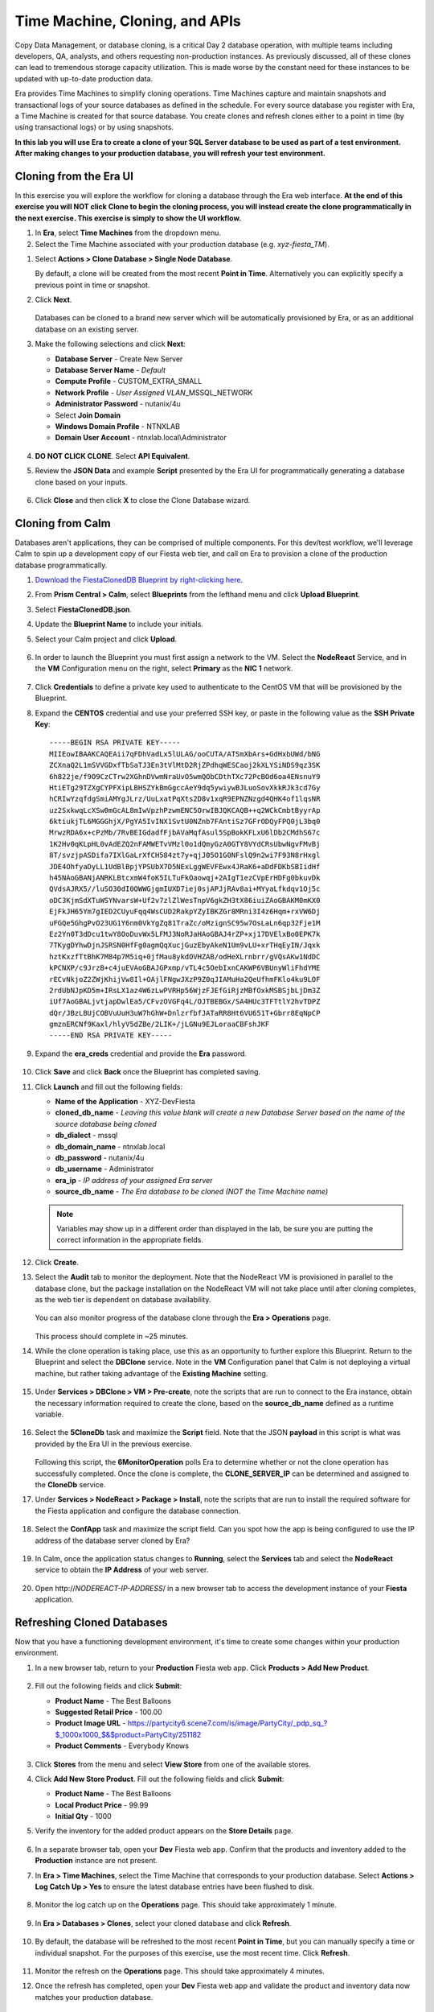 .. _cloning:

-------------------------------
Time Machine, Cloning, and APIs
-------------------------------

Copy Data Management, or database cloning, is a critical Day 2 database operation, with multiple teams including developers, QA, analysts, and others requesting non-production instances. As previously discussed, all of these clones can lead to tremendous storage capacity utilization. This is made worse by the constant need for these instances to be updated with up-to-date production data.

Era provides Time Machines to simplify cloning operations. Time Machines capture and maintain snapshots and transactional logs of your source databases as defined in the schedule. For every source database you register with Era, a Time Machine is created for that source database. You create clones and refresh clones either to a point in time (by using transactional logs) or by using snapshots.

**In this lab you will use Era to create a clone of your SQL Server database to be used as part of a test environment. After making changes to your production database, you will refresh your test environment.**

Cloning from the Era UI
+++++++++++++++++++++++

In this exercise you will explore the workflow for cloning a database through the Era web interface. **At the end of this exercise you will NOT click Clone to begin the cloning process, you will instead create the clone programmatically in the next exercise. This exercise is simply to show the UI workflow.**

#. In **Era**, select **Time Machines** from the dropdown menu.

#. Select the Time Machine associated with your production database (e.g. *xyz-fiesta_TM*).

.. #. Before cloning our database, we want to ensure a snapshot has been taken representative of the data you imported into your database in the previous exercise. Select **Actions > Snapshot**.

.. #. Provide a **Snapshot Name** and click **Create**.

#. Select **Actions > Clone Database > Single Node Database**.

   By default, a clone will be created from the most recent **Point in Time**. Alternatively you can explicitly specify a previous point in time or snapshot.

#. Click **Next**.

   .. figure:: images/1.png

   Databases can be cloned to a brand new server which will be automatically provisioned by Era, or as an additional database on an existing server.

#. Make the following selections and click **Next**:

   - **Database Server** - Create New Server
   - **Database Server Name** - *Default*
   - **Compute Profile** - CUSTOM_EXTRA_SMALL
   - **Network Profile** - *User Assigned VLAN*\ _MSSQL_NETWORK
   - **Administrator Password** - nutanix/4u
   - Select **Join Domain**
   - **Windows Domain Profile** - NTNXLAB
   - **Domain User Account** - ntnxlab.local\\Administrator

   .. figure:: images/2.png

#. **DO NOT CLICK CLONE**. Select **API Equivalent**.

#. Review the **JSON Data** and example **Script** presented by the Era UI for programmatically generating a database clone based on your inputs.

   .. figure:: images/3.png

#. Click **Close** and then click **X** to close the Clone Database wizard.

Cloning from Calm
+++++++++++++++++

Databases aren't applications, they can be comprised of multiple components. For this dev/test workflow, we'll leverage Calm to spin up a development copy of our Fiesta web tier, and call on Era to provision a clone of the production database programmatically.

#. `Download the FiestaClonedDB Blueprint by right-clicking here <https://raw.githubusercontent.com/nutanixworkshops/ts2020/master/db/cloning/FiestaClonedDB.json>`_.

#. From **Prism Central > Calm**, select **Blueprints** from the lefthand menu and click **Upload Blueprint**.

#. Select **FiestaClonedDB.json**.

#. Update the **Blueprint Name** to include your initials.

#. Select your Calm project and click **Upload**.

   .. figure:: images/4.png

#. In order to launch the Blueprint you must first assign a network to the VM. Select the **NodeReact** Service, and in the **VM** Configuration menu on the right, select **Primary** as the **NIC 1** network.

   .. figure:: images/5.png

#. Click **Credentials** to define a private key used to authenticate to the CentOS VM that will be provisioned by the Blueprint.

#. Expand the **CENTOS** credential and use your preferred SSH key, or paste in the following value as the **SSH Private Key**:

   ::

     -----BEGIN RSA PRIVATE KEY-----
     MIIEowIBAAKCAQEAii7qFDhVadLx5lULAG/ooCUTA/ATSmXbArs+GdHxbUWd/bNG
     ZCXnaQ2L1mSVVGDxfTbSaTJ3En3tVlMtD2RjZPdhqWESCaoj2kXLYSiNDS9qz3SK
     6h822je/f9O9CzCTrw2XGhnDVwmNraUvO5wmQObCDthTXc72PcBOd6oa4ENsnuY9
     HtiETg29TZXgCYPFXipLBHSZYkBmGgccAeY9dq5ywiywBJLuoSovXkkRJk3cd7Gy
     hCRIwYzqfdgSmiAMYgJLrz/UuLxatPqXts2D8v1xqR9EPNZNzgd4QHK4of1lqsNR
     uz2SxkwqLcXSw0mGcAL8mIwVpzhPzwmENC5OrwIBJQKCAQB++q2WCkCmbtByyrAp
     6ktiukjTL6MGGGhjX/PgYA5IvINX1SvtU0NZnb7FAntiSz7GFrODQyFPQ0jL3bq0
     MrwzRDA6x+cPzMb/7RvBEIGdadfFjbAVaMqfAsul5SpBokKFLxU6lDb2CMdhS67c
     1K2Hv0qKLpHL0vAdEZQ2nFAMWETvVMzl0o1dQmyGzA0GTY8VYdCRsUbwNgvFMvBj
     8T/svzjpASDifa7IXlGaLrXfCH584zt7y+qjJ05O1G0NFslQ9n2wi7F93N8rHxgl
     JDE4OhfyaDyLL1UdBlBpjYPSUbX7D5NExLggWEVFEwx4JRaK6+aDdFDKbSBIidHf
     h45NAoGBANjANRKLBtcxmW4foK5ILTuFkOaowqj+2AIgT1ezCVpErHDFg0bkuvDk
     QVdsAJRX5//luSO30dI0OWWGjgmIUXD7iej0sjAPJjRAv8ai+MYyaLfkdqv1Oj5c
     oDC3KjmSdXTuWSYNvarsW+Uf2v7zlZlWesTnpV6gkZH3tX86iuiZAoGBAKM0mKX0
     EjFkJH65Ym7gIED2CUyuFqq4WsCUD2RakpYZyIBKZGr8MRni3I4z6Hqm+rxVW6Dj
     uFGQe5GhgPvO23UG1Y6nm0VkYgZq81TraZc/oMzignSC95w7OsLaLn6qp32Fje1M
     Ez2Yn0T3dDcu1twY8OoDuvWx5LFMJ3NoRJaHAoGBAJ4rZP+xj17DVElxBo0EPK7k
     7TKygDYhwDjnJSRSN0HfFg0agmQqXucjGuzEbyAkeN1Um9vLU+xrTHqEyIN/Jqxk
     hztKxzfTtBhK7M84p7M5iq+0jfMau8ykdOVHZAB/odHeXLrnbrr/gVQsAKw1NdDC
     kPCNXP/c9JrzB+c4juEVAoGBAJGPxmp/vTL4c5OebIxnCAKWP6VBUnyWliFhdYME
     rECvNkjoZ2ZWjKhijVw8Il+OAjlFNgwJXzP9Z0qJIAMuHa2QeUfhmFKlo4ku9LOF
     2rdUbNJpKD5m+IRsLX1az4W6zLwPVRHp56WjzFJEfGiRjzMBfOxkMSBSjbLjDm3Z
     iUf7AoGBALjvtjapDwlEa5/CFvzOVGFq4L/OJTBEBGx/SA4HUc3TFTtlY2hvTDPZ
     dQr/JBzLBUjCOBVuUuH3uW7hGhW+DnlzrfbfJATaRR8Ht6VU651T+Gbrr8EqNpCP
     gmznERCNf9Kaxl/hlyV5dZBe/2LIK+/jLGNu9EJLoraaCBFshJKF
     -----END RSA PRIVATE KEY-----

#. Expand the **era_creds** credential and provide the **Era** password.

   .. figure:: images/6.png

#. Click **Save** and click **Back** once the Blueprint has completed saving.

#. Click **Launch** and fill out the following fields:

   - **Name of the Application** - XYZ-DevFiesta
   - **cloned_db_name** - *Leaving this value blank will create a new Database Server based on the name of the source database being cloned*
   - **db_dialect** - mssql
   - **db_domain_name** - ntnxlab.local
   - **db_password** - nutanix/4u
   - **db_username** - Administrator
   - **era_ip** - *IP address of your assigned Era server*
   - **source_db_name** - *The Era database to be cloned (NOT the Time Machine name)*

   .. note::

      Variables may show up in a different order than displayed in the lab, be sure you are putting the correct information in the appropriate fields.

   .. figure:: images/7.png

#. Click **Create**.

#. Select the **Audit** tab to monitor the deployment. Note that the NodeReact VM is provisioned in parallel to the database clone, but the package installation on the NodeReact VM will not take place until after cloning completes, as the web tier is dependent on database availability.

   .. figure:: images/8.png

   You can also monitor progress of the database clone through the **Era > Operations** page.

   .. figure:: images/9.png

   This process should complete in ~25 minutes.

#. While the clone operation is taking place, use this as an opportunity to further explore this Blueprint. Return to the Blueprint and select the **DBClone** service. Note in the **VM** Configuration panel that Calm is not deploying a virtual machine, but rather taking advantage of the **Existing Machine** setting.

   .. figure:: images/10.png

#. Under **Services > DBClone > VM > Pre-create**, note the scripts that are run to connect to the Era instance, obtain the necessary information required to create the clone, based on the **source_db_name** defined as a runtime variable.

   .. figure:: images/11.png

#. Select the **5CloneDb** task and maximize the **Script** field. Note that the JSON **payload** in this script is what was provided by the Era UI in the previous exercise.

   .. figure:: images/12.png

   Following this script, the **6MonitorOperation** polls Era to determine whether or not the clone operation has successfully completed. Once the clone is complete, the **CLONE_SERVER_IP** can be determined and assigned to the **CloneDb** service.

#. Under **Services > NodeReact > Package > Install**, note the scripts that are run to install the required software for the Fiesta application and configure the database connection.

   .. figure:: images/13.png

#. Select the **ConfApp** task and maximize the script field. Can you spot how the app is being configured to use the IP address of the database server cloned by Era?

   .. figure:: images/14.png

#. In Calm, once the application status changes to **Running**, select the **Services** tab and select the **NodeReact** service to obtain the **IP Address** of your web server.

   .. figure:: images/15.png

#. Open \http://*NODEREACT-IP-ADDRESS*/ in a new browser tab to access the development instance of your **Fiesta** application.

Refreshing Cloned Databases
+++++++++++++++++++++++++++

Now that you have a functioning development environment, it's time to create some changes within your production environment.

#. In a new browser tab, return to your **Production** Fiesta web app. Click **Products > Add New Product**.

   .. figure:: images/16.png

#. Fill out the following fields and click **Submit**:

   - **Product Name** - The Best Balloons
   - **Suggested Retail Price** - 100.00
   - **Product Image URL** - https://partycity6.scene7.com/is/image/PartyCity/_pdp_sq_?$_1000x1000_$&$product=PartyCity/251182
   - **Product Comments** - Everybody Knows

   .. figure:: images/17.png

#. Click **Stores** from the menu and select **View Store** from one of the available stores.

#. Click **Add New Store Product**. Fill out the following fields and click **Submit**:

   - **Product Name** - The Best Balloons
   - **Local Product Price** - 99.99
   - **Initial Qty** - 1000

#. Verify the inventory for the added product appears on the **Store Details** page.

   .. figure:: images/18.png

#. In a separate browser tab, open your **Dev** Fiesta web app. Confirm that the products and inventory added to the **Production** instance are not present.

#. In **Era > Time Machines**, select the Time Machine that corresponds to your production database. Select **Actions > Log Catch Up > Yes** to ensure the latest database entries have been flushed to disk.

   .. figure:: images/19.png

#. Monitor the log catch up on the **Operations** page. This should take approximately 1 minute.

   .. figure:: images/20.png

#. In **Era > Databases > Clones**, select your cloned database and click **Refresh**.

   .. figure:: images/21.png

#. By default, the database will be refreshed to the most recent **Point in Time**, but you can manually specify a time or individual snapshot. For the purposes of this exercise, use the most recent time. Click **Refresh**.

   .. figure:: images/22.png

#. Monitor the refresh on the **Operations** page. This should take approximately 4 minutes.

#. Once the refresh has completed, open your **Dev** Fiesta web app and validate the product and inventory data now matches your production database.

   .. figure:: images/18.png

   With a few mouse clicks, your DBA was able to push current production data to the cloned database. This could be further automated through the Era CLI or APIs.

(Optional) Provisioning Additional Databases to Existing Servers
++++++++++++++++++++++++++++++++++++++++++++++++++++++++++++++++

It's not uncommon to have a single database server running multiple databases, especially in test/dev environments. In this exercise you will provision an additional database for a next generation version of the Fiesta application to your existing development SQL Server VM.

#. In **Era > Databases > Sources**, click **Provision > Single Node Database**.

#. In the **Provision a Database** wizard, fill out the following fields to configure the Database Server:

   - **Engine** - Microsoft SQL Server
   - **Database Server** - Use Registered Server
   - **Name** - *Select your cloned Database Server*

   .. figure:: images/23.png

#. Click **Next**, and fill out the following fields to configure the Database:

   - **Database Name** - *Initials*\ -fiesta2
   - **Description** - (Optional)
   - **Size (GiB)** - 200 (Default)
   - **Database Parameter Profile** - DEFAULT_SQLSERVER_DATABASE_PARAMS

   .. figure:: images/24.png

#. Click **Next** and fill out the following fields to configure the Time Machine for your database:

   - **Name** - *initials*\ -fiesta2_TM (Default)
   - **Description** - (Optional)
   - **SLA** - DEFAULT_OOB_BRASS_SLA
   - **Schedule** - (Defaults)

   .. figure:: images/25.png

#. Click **Provision** to begin creating the **fiesta2** database on your existing server.

#. Select **Operations** from the dropdown menu to monitor the provisioning. This process should take approximately 8 minutes.

   .. figure:: images/26.png

#. Once the operation has completed, RDP to the cloned, development Database Server and validate in **SQL Server Management Studio** that your **fiesta2** database is available on your development server.

   .. figure:: images/27.png

Takeaways
+++++++++

What are the key things we learned in this lab?

- Era makes it simple to create space efficient, zero-byte database clones to any point-in-time
- Era provides production-like QoS for clones, with fast creation and data refresh
- Era operations can be performed through REST API, making it easy to integration with Nutanix Calm or third-party automation solutions
